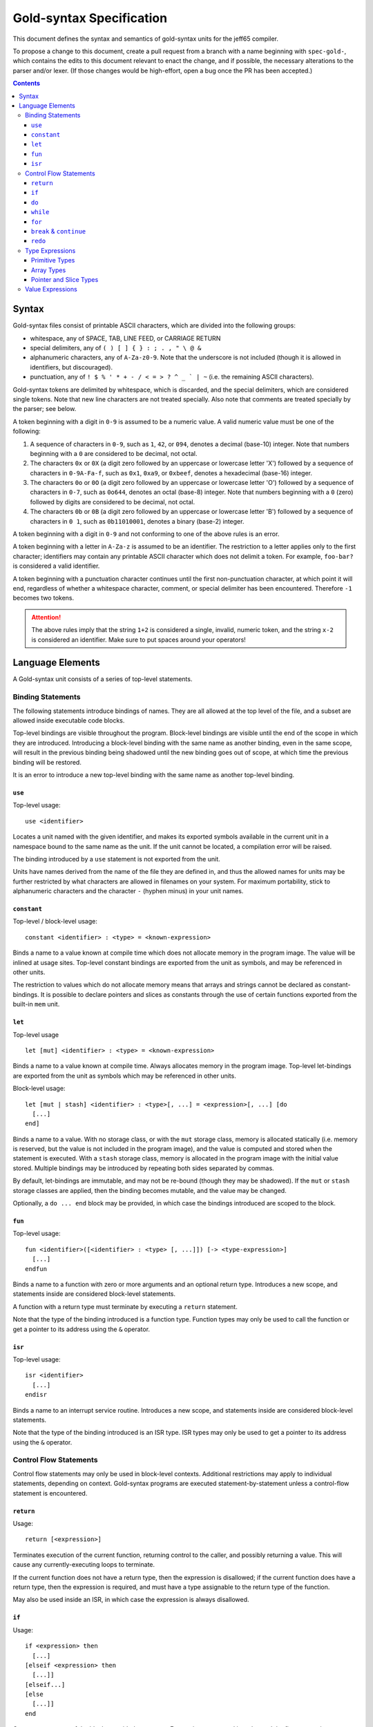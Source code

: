 ===========================
 Gold-syntax Specification
===========================

This document defines the syntax and semantics of gold-syntax units for the
jeff65 compiler.

To propose a change to this document, create a pull request from a branch with a
name beginning with ``spec-gold-``, which contains the edits to this document
relevant to enact the change, and if possible, the necessary alterations to the
parser and/or lexer. (If those changes would be high-effort, open a bug once the
PR has been accepted.)

.. contents::


Syntax
======

Gold-syntax files consist of printable ASCII characters, which are divided into
the following groups:

- whitespace, any of SPACE, TAB, LINE FEED, or CARRIAGE RETURN

- special delimiters, any of ``( ) [ ] { } : ; . , " \ @ &``

- alphanumeric characters, any of ``A-Za-z0-9``. Note that the underscore is not
  included (though it is allowed in identifiers, but discouraged).

- punctuation, any of ``! $ % ' * + - / < = > ? ^ _ ` | ~`` (i.e. the remaining
  ASCII characters).

Gold-syntax tokens are delimited by whitespace, which is discarded, and the
special delimiters, which are considered single tokens. Note that new line
characters are not treated specially. Also note that comments are treated
specially by the parser; see below.

A token beginning with a digit in ``0-9`` is assumed to be a numeric value. A
valid numeric value must be one of the following:

1. A sequence of characters in ``0-9``, such as ``1``, ``42``, or ``094``,
   denotes a decimal (base-10) integer. Note that numbers beginning with a ``0``
   are considered to be decimal, not octal.

2. The characters ``0x`` or ``0X`` (a digit zero followed by an uppercase or
   lowercase letter 'X') followed by a sequence of characters in ``0-9A-Fa-f``,
   such as ``0x1``, ``0xa9``, or ``0xbeef``, denotes a hexadecimal (base-16)
   integer.

3. The characters ``0o`` or ``0O`` (a digit zero followed by an uppercase or
   lowercase letter 'O') followed by a sequence of characters in ``0-7``, such
   as ``0o644``, denotes an octal (base-8) integer. Note that numbers beginning
   with a ``0`` (zero) followed by digits are considered to be decimal, not
   octal.

4. The characters ``0b`` or ``0B`` (a digit zero followed by an uppercase or
   lowercase letter 'B') followed by a sequence of characters in ``0 1``, such
   as ``0b11010001``, denotes a binary (base-2) integer.

A token beginning with a digit in ``0-9`` and not conforming to one of the above
rules is an error.

A token beginning with a letter in ``A-Za-z`` is assumed to be an identifier.
The restriction to a letter applies only to the first character; identifiers may
contain any printable ASCII character which does not delimit a token. For
example, ``foo-bar?`` is considered a valid identifier.

A token beginning with a punctuation character continues until the first
non-punctuation character, at which point it will end, regardless of whether a
whitespace character, comment, or special delimiter has been encountered.
Therefore ``-1`` becomes two tokens.

.. attention:: The above rules imply that the string ``1+2`` is considered a
               single, invalid, numeric token, and the string ``x-2`` is
               considered an identifier. Make sure to put spaces around your
               operators!


Language Elements
=================

A Gold-syntax unit consists of a series of top-level statements.

Binding Statements
------------------

The following statements introduce bindings of names. They are all allowed at
the top level of the file, and a subset are allowed inside executable code
blocks.

Top-level bindings are visible throughout the program. Block-level bindings are
visible until the end of the scope in which they are introduced. Introducing a
block-level binding with the same name as another binding, even in the same
scope, will result in the previous binding being shadowed until the new binding
goes out of scope, at which time the previous binding will be restored.

It is an error to introduce a new top-level binding with the same name as
another top-level binding.


``use``
~~~~~~~

Top-level usage: ::

  use <identifier>

Locates a unit named with the given identifier, and makes its exported symbols
available in the current unit in a namespace bound to the same name as the unit.
If the unit cannot be located, a compilation error will be raised.

The binding introduced by a ``use`` statement is not exported from the unit.

Units have names derived from the name of the file they are defined in, and thus
the allowed names for units may be further restricted by what characters are
allowed in filenames on your system. For maximum portability, stick to
alphanumeric characters and the character ``-`` (hyphen minus) in your unit
names.


``constant``
~~~~~~~~~~~~

Top-level / block-level usage: ::

  constant <identifier> : <type> = <known-expression>

Binds a name to a value known at compile time which does not allocate memory in
the program image. The value will be inlined at usage sites. Top-level constant
bindings are exported from the unit as symbols, and may be referenced in other
units.

The restriction to values which do not allocate memory means that arrays and
strings cannot be declared as constant-bindings. It is possible to declare
pointers and slices as constants through the use of certain functions exported
from the built-in ``mem`` unit.


``let``
~~~~~~~

Top-level usage ::

  let [mut] <identifier> : <type> = <known-expression>

Binds a name to a value known at compile time. Always allocates memory in the
program image. Top-level let-bindings are exported from the unit as symbols
which may be referenced in other units.

Block-level usage: ::

  let [mut | stash] <identifier> : <type>[, ...] = <expression>[, ...] [do
    [...]
  end]

Binds a name to a value. With no storage class, or with the ``mut`` storage
class, memory is allocated statically (i.e. memory is reserved, but the value is
not included in the program image), and the value is computed and stored when
the statement is executed. With a ``stash`` storage class, memory is allocated in the
program image with the initial value stored. Multiple bindings may be introduced
by repeating both sides separated by commas.

By default, let-bindings are immutable, and may not be re-bound (though they may
be shadowed). If the ``mut`` or ``stash`` storage classes are applied, then the
binding becomes mutable, and the value may be changed.

Optionally, a ``do ... end`` block may be provided, in which case the bindings
introduced are scoped to the block.


``fun``
~~~~~~~

Top-level usage: ::

  fun <identifier>([<identifier> : <type> [, ...]]) [-> <type-expression>]
    [...]
  endfun

Binds a name to a function with zero or more arguments and an optional return
type. Introduces a new scope, and statements inside are considered block-level
statements.

A function with a return type must terminate by executing a ``return``
statement.

Note that the type of the binding introduced is a function type. Function types
may only be used to call the function or get a pointer to its address using the
``&`` operator.


``isr``
~~~~~~~

Top-level usage: ::

  isr <identifier>
    [...]
  endisr 

Binds a name to an interrupt service routine. Introduces a new scope, and
statements inside are considered block-level statements.

Note that the type of the binding introduced is an ISR type. ISR types may only
be used to get a pointer to its address using the ``&`` operator.


Control Flow Statements
-----------------------

Control flow statements may only be used in block-level contexts. Additional
restrictions may apply to individual statements, depending on context.
Gold-syntax programs are executed statement-by-statement unless a control-flow
statement is encountered.


``return``
~~~~~~~~~~

Usage: ::

  return [<expression>]

Terminates execution of the current function, returning control to the caller,
and possibly returning a value. This will cause any currently-executing loops to
terminate.

If the current function does not have a return type, then the expression is
disallowed; if the current function does have a return type, then the expression
is required, and must have a type assignable to the return type of the function.

May also be used inside an ISR, in which case the expression is always
disallowed.


``if``
~~~~~~

Usage: ::

  if <expression> then
    [...]
  [elseif <expression> then
    [...]]
  [elseif...]
  [else
    [...]]
  end

Causes at most one of the blocks provided to execute. Expressions are tested in
order, and the first expression to evaluate to ``true`` causes the corresponding
block to be executed. If none of the expressions evalute to ``true``, the block
after the ``else`` is executed, if present. Once an expression which evaluates
to ``true`` is executed, the rest of the expressions will be skipped.

Each branch has a new scope, but the scopes introduced are invisible to
``break``, ``continue``, and ``redo``.


``do``
~~~~~~

Usage: ::

  do[: <identifier>]
    [...]
  end

Introduces a new scope. If an identifier is provided, then the block is named
with that identifier. Otherwise, the block is anonymous.


``while``
~~~~~~~~~

Usage: ::

  while <expression> do[: identifier]
    [...]
  end

Introduces a loop which executes the provided block zero or more times. The
block is executed repeatedly until the expression evaluates to ``false``, or the
loop is terminated.

The provided block introduces a new scope. If an identifier is provided, then
the block is named with that identifier. Otherwise, the block is anonymous.


``for``
~~~~~~~

Usage: ::

  for <identifier> : <type> in <expression> do[: <identifier>]
    [...]
  end

Evaluates the given expression once, which must be of type array or slice, then
introduces a loop which executes the provided block once for each element of the
value of the expression, with the provided identifier bound to the value of the
element.

The provided block introduces a new scope. If an identifier is provided, then
the block is named with that identifier. Otherwise, the block is anonymous.


``break`` & ``continue``
~~~~~~~~~~~~~~~~~~~~~~~~

Usage: ::

  break [<identifier>]
  continue [<identifier>]

Terminates a currently-executing block. If no identifier is specified, then the
innermost block is terminated; otherwise, the named block is terminated along
with all inner blocks.

In the case of ``break``, the associated loop is also terminated, if one is
present. It is an error to have a ``break`` outside of a block.

In the case of ``continue``, the loop is not terminated. It is an error to have
a ``continue`` outside of a loop block.


``redo``
~~~~~~~~

Usage: ::

  redo [[<identifier>][([<expr>[, ...])]]]

Terminates the currently-executing block, then re-starts it. Rules for the
identifier are as ``break`` and ``continue``.

If the block in question is a ``fun``, then an argument list may be provided,
with arguments of the same number and type of the function. The arguments will
be rebound to the new values. If no argument list is provided, the function
arguments will retain their current bindings.

If the block in question is a ``let`` statement, then an argument list may be
provided, with arguments of the same number and type as let-bindings introduced.
The let-bound variables will be rebound with the new values.

All looping constructs may be expressed in terms of ``do``, ``let``, ``if``, and
``redo``. For example ::

  while <cond> do
    [...]
  end

  do if <cond> then
    [...]
    redo
  end end

  for <identifier>: <type> in <start> to <end> do
    [...]
  end

  let index: <type> = <start> do: loop
    if index < <end> then
      let <identifier>: <type> = index
      [...]
      redo loop(index + 1)
    end
  end

  for <identifier>: <type> in <expr> do
    [...]
  end

  let slice: &[<type>] = <expr> do
    let index: u16 = mem.start(slice) do: loop
      if index < mem.end(slice) then
        let <identifier>: <type> = slice[index]
        [...]
        redo loop(index + 1)
      end
    end
  end
  
Here is a simple example of a factorial function, expressed using what is
effectively tail-recursion: ::

  fun factorial(n: u16) -> u16
    let acc: u16, k: u16 = 1, n do
      if k > 1 then
        redo (acc * k, k - 1)
      else
        return acc
      end
    end
  end


Type Expressions
----------------

Primitive Types
~~~~~~~~~~~~~~~

Primitive types are provided for signed and unsigned integers for 8-bit, 16-bit,
24-bit, and 32-bit integers. They are written as follows: ::

  u8 u16 u24 u32
  i8 i16 i24 i32

(Types beginning with ``u`` are unsigned.) Primitive types are as wide as the
number of bits divided by eight.


Array Types
~~~~~~~~~~~

Array types are written as: ::

  [<base>; <start> to <end>]    /* first form */
  [<base>; <end>]               /* second form */

where ``<base>`` is another type, ``<start>`` and ``<end>`` are the lower and
upper bounds, respectively, where the lower bound is inclusive and upper bound
is exclusive. In the second form, ``<start>`` is implied to be ``0``.

The width of an array type is the width of ``<base>`` multiplied by the
difference between ``<end>`` and ``<start>``. (For example, ``[u8; 3 to 7]`` is
four bytes wide.)


Pointer and Slice Types
~~~~~~~~~~~~~~~~~~~~~~~

Pointer types are constructed by prefixing a non-array type with a ``&``, for
example, ``&u8`` is a pointer to an 8-bit unsigned type. Pointers are always two
bytes wide.

Slice types take the form of ``&[<base>]``. Slices have a built-in length, and
are always four bytes wide. Taking a pointer to an array produces a slice.


Value Expressions
-----------------

Expressions are written infix, similar to 'C'. Operations are resolved in the
following order. ::

  (<expr>)

Parenthesised expressions are resolved from innermost out. Whitespace is allowed
but not required around parentheses. ::

  <expr>[<expr>]

Indexes into an array. The expression on the left must resolve to an array or
slice type, and the expression on the right must resolve to a ``u8`` or ``u16``.
::

   <fun>([<expr>[, ...]])

Calls a function. ``<fun>`` must be an expression which evaluates to a function
or function pointer. Expressions are evaluated and passed as arguments, and the
function expression resolves to the return value of the function. ::

  &<expr>
  @<expr>

Takes a pointer to a value, and dereferences a pointer, respectively. ::

  bitnot <expr>
  <expr> bitand <expr>
  <expr> bitor <expr>
  <expr> bitxor <expr>

Bitwise operations are provided for unsigned types. For dyadic operations, both
sides must be the same width. ::

  <expr> << <known-expr>
  <expr> >> <known-expr>

Left-shift and right-shift operations, respectively. The right-hand side must be
known at compile-time. ::

  <expr> * <expr>
  <expr> / <expr>

Multiplication and division of integer types. ::

  <expr> + <expr>
  <expr> - <expr>

Addition and subtraction of integer types. ::

  <expr> == <expr>
  <expr> != <expr>
  <expr> <= <expr>
  <expr> >= <expr>
  <expr> < <expr>
  <expr> > <expr>

Comparison operators. Evaluates to a boolean value.
